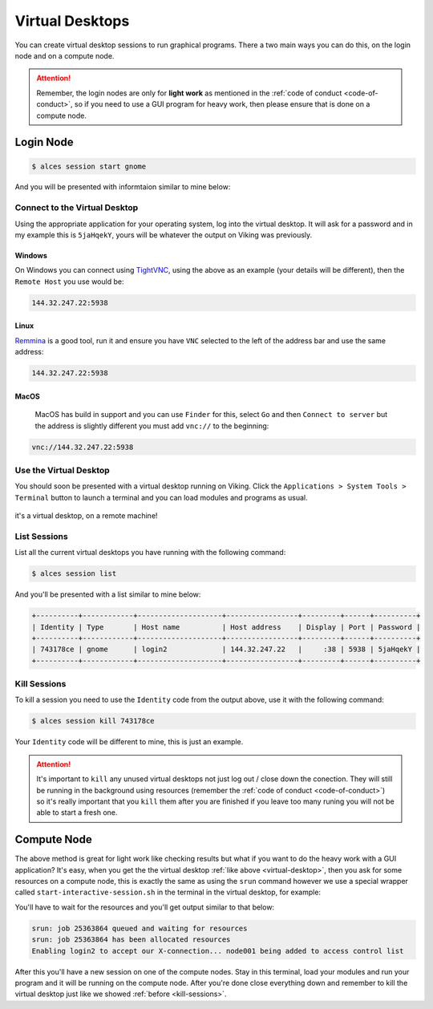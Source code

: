 Virtual Desktops
================

You can create virtual desktop sessions to run graphical programs. There a two main ways you can do this, on the login node and on a compute node.

.. attention::

    Remember, the login nodes are only for **light work** as mentioned in the :ref:`code of conduct <code-of-conduct>`, so if you need to use a GUI program for heavy work, then please ensure that is done on a compute node.


Login Node
----------

.. code-block:: console

    $ alces session start gnome

And you will be presented with informtaion similar to mine below:

.. code-block:: console
    :emphasize-lines: 4,5,7

    VNC server started:
        Identity: 743178ce-32d2-11ee-8df4-246e96c38380
            Type: gnome
            Host: 144.32.247.22
            Port: 5938
         Display: 38
        Password: 5jaHqekY
       Websocket: 41377

    Depending on your client, you can (insecurely by default) connect to the
    session using:

      vnc://nd996:5jaHqekY@144.32.247.22:5938
      144.32.247.22:5938
      144.32.247.22:38


    If prompted, you should supply the following password: 5jaHqekY


Connect to the Virtual Desktop
^^^^^^^^^^^^^^^^^^^^^^^^^^^^^^^

Using the appropriate application for your operating system, log into the virtual desktop. It will ask for a password and in my example this is ``5jaHqekY``, yours will be whatever the output on Viking was previously.

Windows
"""""""

On Windows you can connect using `TightVNC <https://www.tightvnc.com/download.php>`_, using the above as an example (your details will be different), then the ``Remote Host`` you use would be:

.. code-block:: console

    144.32.247.22:5938

Linux
""""""

`Remmina <https://remmina.org/how-to-install-remmina/>`_ is a good tool, run it and ensure you have ``VNC`` selected to the left of the address bar and use the same address:

.. code-block:: console

     144.32.247.22:5938


MacOS
""""""

 MacOS has build in support and you can use ``Finder`` for this, select ``Go`` and then ``Connect to server`` but the address is slightly different you must add ``vnc://`` to the beginning:

.. code-block:: console

    vnc://144.32.247.22:5938


.. _virtual-desktop:

Use the Virtual Desktop
^^^^^^^^^^^^^^^^^^^^^^^

You should soon be presented with a virtual desktop running on Viking. Click the ``Applications > System Tools > Terminal`` button to launch a terminal and you can load modules and programs as usual.

.. figure:: img/virtual-desktop1.png
    :align: center
    :alt: a virtual desktop on Viking with the application menu open

    it's a virtual desktop, on a remote machine!


List Sessions
^^^^^^^^^^^^^

List all the current virtual desktops you have running with the following command:

.. code-block:: console

    $ alces session list

And you'll be presented with a list similar to mine below:

.. code-block:: console

    +----------+------------+--------------------+-----------------+---------+------+----------+
    | Identity | Type       | Host name          | Host address    | Display | Port | Password |
    +----------+------------+--------------------+-----------------+---------+------+----------+
    | 743178ce | gnome      | login2             | 144.32.247.22   |     :38 | 5938 | 5jaHqekY |
    +----------+------------+--------------------+-----------------+---------+------+----------+

.. _kill-sessions:

Kill Sessions
^^^^^^^^^^^^^

To kill a session you need to use the ``Identity`` code from the output above, use it with the following command:

.. code-block:: console

    $ alces session kill 743178ce

Your ``Identity`` code will be different to mine, this is just an example.


.. attention::

    It's important to ``kill`` any unused virtual desktops not just log out / close down the conection. They will still be running in the background using resources (remember the :ref:`code of conduct <code-of-conduct>`) so it's really important that you ``kill`` them after you are finished if you leave too many runing you will not be able to start a fresh one.

.. _virtual-session-compute-node:

Compute Node
-------------

The above method is great for light work like checking results but what if you want to do the heavy work with a GUI application? It's easy, when you get the the virtual desktop :ref:`like above <virtual-desktop>`, then you ask for some resources on a compute node, this is exactly the same as using the ``srun`` command however we use a special wrapper called ``start-interactive-session.sh`` in the terminal in the virtual desktop, for example:

.. code-block:: console
    :caption: like ``srun``, this describes 1 node, 20 tasks, for 4 hours and runs a bash shell

    $ start-interactive-session.sh -N 1 -n 20 -t 4:0:0 --pty /bin/bash

You'll have to wait for the resources and you'll get output similar to that below:

.. code-block:: console

    srun: job 25363864 queued and waiting for resources
    srun: job 25363864 has been allocated resources
    Enabling login2 to accept our X-connection... node001 being added to access control list

After this you'll have a new session on one of the compute nodes. Stay in this terminal, load your modules and run your program and it will be running on the compute node. After you're done close everything down and remember to kill the virtual desktop just like we showed :ref:`before <kill-sessions>`.
